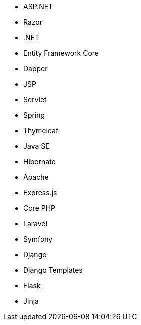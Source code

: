 // C#
* ASP.NET
* Razor
* .NET
* Entity Framework Core
* Dapper
// Java
* JSP
* Servlet
* Spring
* Thymeleaf
* Java SE
* Hibernate
* Apache
// JS
* Express.js
// PHP
* Core PHP
* Laravel
* Symfony
// Python
* Django
* Django Templates
* Flask
* Jinja
